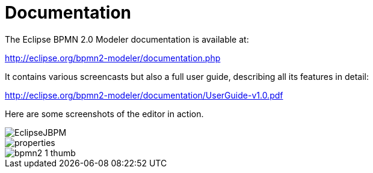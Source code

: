 
= Documentation


The Eclipse BPMN 2.0 Modeler documentation is available at:

http://eclipse.org/bpmn2-modeler/documentation.php

It contains various screencasts but also a full user guide, describing all its features in detail:

http://eclipse.org/bpmn2-modeler/documentation/UserGuide-v1.0.pdf

Here are some screenshots of the editor in action.


image::EclipseModeler/EclipseJBPM.png[]

image::EclipseModeler/properties.png[]

image::EclipseModeler/bpmn2-1-thumb.png[]
